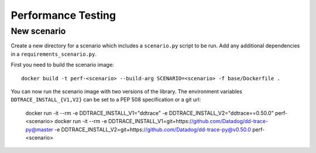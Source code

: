 Performance Testing
===================

New scenario
------------

Create a new directory for a scenario which includes a ``scenario.py`` script to be run. Add any additional dependencies in a ``requirements_scenario.py``.

First you need to build the scenario image::

  docker build -t perf-<scenario> --build-arg SCENARIO=<scenario> -f base/Dockerfile .

You can now run the scenario image with two versions of the library. The environment variables ``DDTRACE_INSTALL_{V1,V2}`` can be set to a PEP 508 specification or a git url:

  docker run -it --rm -e DDTRACE_INSTALL_V1="ddtrace" -e DDTRACE_INSTALL_V2="ddtrace==0.50.0" perf-<scenario>
  docker run -it --rm -e DDTRACE_INSTALL_V1=git+https://github.com/Datadog/dd-trace-py@master -e DDTRACE_INSTALL_V2=git+https://github.com/Datadog/dd-trace-py@v0.50.0 perf-<scenario>
